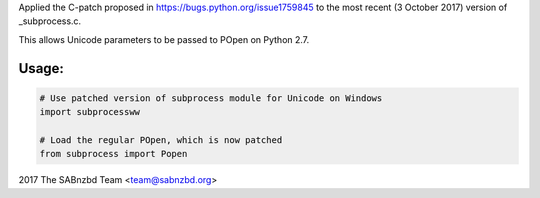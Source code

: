 Applied the C-patch proposed in https://bugs.python.org/issue1759845 to the most recent (3 October 2017) version of _subprocess.c.

This allows Unicode parameters to be passed to POpen on Python 2.7.

Usage:
------------

.. code:: python


    # Use patched version of subprocess module for Unicode on Windows
    import subprocessww

    # Load the regular POpen, which is now patched
    from subprocess import Popen


2017 The SABnzbd Team <team@sabnzbd.org>


